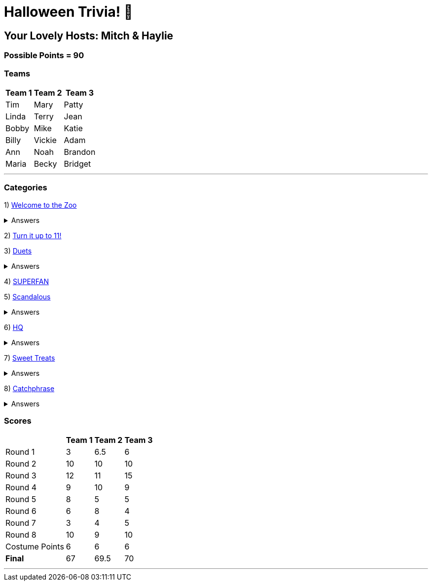 = Halloween Trivia! 🎃

:basepath: 2021/October30/

== Your Lovely Hosts: Mitch & Haylie

=== Possible Points = 90

=== Teams
[%autowidth,stripes=even,]
|===
| Team 1 | Team 2 |Team 3

| Tim
| Mary
| Patty

| Linda
| Terry
| Jean

| Bobby
| Mike
| Katie

| Billy
| Vickie
| Adam

| Ann
| Noah
| Brandon

| Maria
| Becky
| Bridget

|===

'''

=== Categories

1) link:{basepath}round1/round1-questions.html[Welcome to the Zoo]

.Answers
[%collapsible]
====
link:{basepath}round1/round1-answers.html[Welcome to the Zoo Answers]
====

2) link:{basepath}round2/round2-questions.html[Turn it up to 11!]

3) link:{basepath}round3/round3-questions.html[Duets]

.Answers
[%collapsible]
====
link:{basepath}round3/round3-answers.html[Duets Answers]
====

4) link:{basepath}round4/round4-questions.html[SUPERFAN]

// .Answers
// .[%collapsible]
// .====
// .link:{basepath}round4/round4-answers.html[SUPERFAN Answers]
// .====

5) link:{basepath}round5/round5-questions.html[Scandalous]

.Answers
[%collapsible]
====
link:{basepath}round5/round5-answers.html[Scandalous Answers]
====

6) link:{basepath}round6/round6-questions.html[HQ]

.Answers
[%collapsible]
====
link:{basepath}round6/round6-answers.html[HQ Answers]
====

7) link:{basepath}round7/round7-questions.html[Sweet Treats]

.Answers
[%collapsible]
====
link:{basepath}round7/round7-answers.html[Sweet Treats Answers]
====

8) link:{basepath}round8/round8-questions.html[Catchphrase]

.Answers
[%collapsible]
====
link:{basepath}round8/round8-answers.html[Catchphrase Answers]
====


=== Scores

[%autowidth,stripes=even,]
|===
| | Team 1 | Team 2 |Team 3

|Round 1
|3
|6.5
|6

|Round 2   
|10
|10
|10

| Round 3
|12
|11
|15

|Round 4
|9
|10
|9

|Round 5
|8
|5
|5

|Round 6
|6
|8
|4

|Round 7
|3
|4
|5

|Round 8
|10 
|9
|10

|Costume Points
|6 
|6
|6

|*Final*
|67
|69.5
|70
|===

'''
